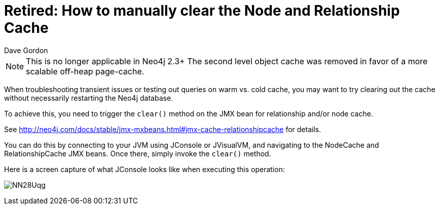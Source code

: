 = Retired: How to manually clear the Node and Relationship Cache
:slug: how-to-manually-clear-the-node-and-relationship-cache
:zendesk-id: 205747618
:author: Dave Gordon
:tags: performance, cache, warmup
:neo4j-versions: 2.1, 2.2
:outdated: true
:public:
:category: operations

[NOTE]
This is no longer applicable in Neo4j 2.3+
The second level object cache was removed in favor of a more scalable off-heap page-cache.

When troubleshooting transient issues or testing out queries on warm vs. cold cache, you may want to try clearing out the cache without necessarily restarting the Neo4j database.

To achieve this, you need to trigger the `clear()` method on the JMX bean for relationship and/or node cache. 

See http://neo4j.com/docs/stable/jmx-mxbeans.html#jmx-cache-relationshipcache for details.

You can do this by connecting to your JVM using JConsole or JVisualVM, and navigating to the NodeCache and RelationshipCache JMX beans. 
Once there, simply invoke the `clear()` method.

Here is a screen capture of what JConsole looks like when executing this operation:

image:http://imgur.com/NN28Uqg.png[]


